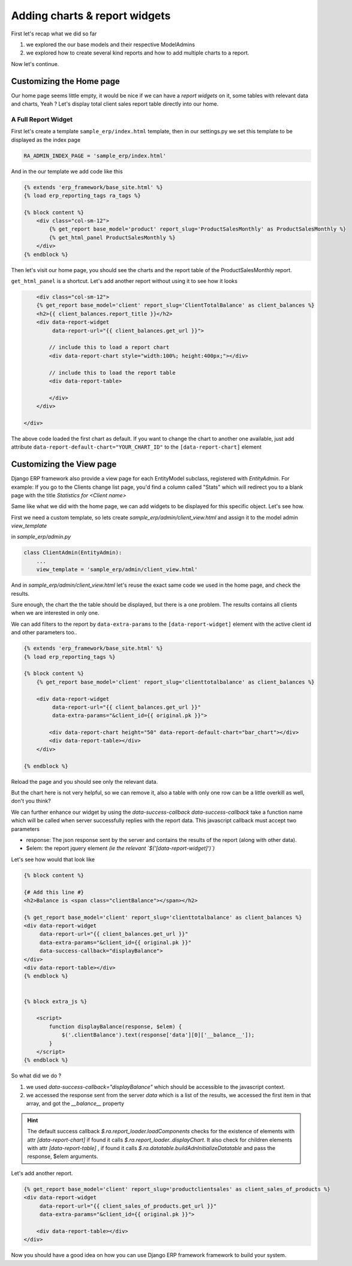 .. _adding_charts_widgets:

Adding charts & report widgets
==============================

First let's recap what we did so far

1. we explored the our base models and their respective ModelAdmins
2. we explored how to create several kind reports and how to add multiple charts to a report.

Now let's continue.

Customizing the Home page
-------------------------

Our home page seems little empty, it would be nice if we can have a *report widgets* on it, some tables with relevant data and charts, Yeah ?
Let's display total client sales report table directly into our home.


A Full Report Widget
~~~~~~~~~~~~~~~~~~~~


First let's create a template ``sample_erp/index.html`` template,
then in our settings.py we set this template to be displayed as the index page

.. code-block:: python

    RA_ADMIN_INDEX_PAGE = 'sample_erp/index.html'

And in the our template we add code like this

.. code-block:: django

    {% extends 'erp_framework/base_site.html' %}
    {% load erp_reporting_tags ra_tags %}

    {% block content %}
        <div class="col-sm-12">
            {% get_report base_model='product' report_slug='ProductSalesMonthly' as ProductSalesMonthly %}
            {% get_html_panel ProductSalesMonthly %}
        </div>
    {% endblock %}


Then let's visit our home page, you should see the charts and the report table of the ProductSalesMonthly report.


``get_html_panel`` is a shortcut. Let's add another report without using it to see how it looks

.. code-block:: django

            <div class="col-sm-12">
            {% get_report base_model='client' report_slug='ClientTotalBalance' as client_balances %}
            <h2>{{ client_balances.report_title }}</h2>
            <div data-report-widget
                 data-report-url="{{ client_balances.get_url }}">

                // include this to load a report chart
                <div data-report-chart style="width:100%; height:400px;"></div>

                // include this to load the report table
                <div data-report-table>

                </div>
            </div>

        </div>


The above code loaded the first chart as default. If you want to change the chart to another one available,
just add attribute ``data-report-default-chart="YOUR_CHART_ID"`` to the ``[data-report-chart]`` element



Customizing the View page
-------------------------

Django ERP framework also provide a view page for each EntityModel subclass, registered with `EntityAdmin`.
For example: If you go to the Clients change list page, you'd find a column called "Stats" which will redirect you to a blank page with the title
*Statistics for <Client name>*

Same like what we did with the home page, we can add widgets to be displayed for this specific object.
Let's see how.

First we need a custom template, so lets create `sample_erp/admin/client_view.html`
and assign it to the model admin `view_template`

in `sample_erp/admin.py`

.. code-block:: python

    class ClientAdmin(EntityAdmin):
        ...
        view_template = 'sample_erp/admin/client_view.html'


And in `sample_erp/admin/client_view.html` let's reuse the exact same code we used in the home page, and check the results.

Sure enough, the chart the the table should be displayed, but there is a one problem. The results contains all clients when we are interested in only one.

We can add filters to the report by ``data-extra-params`` to the ``[data-report-widget]``  element with the active client id and other parameters too..

.. code-block:: django

    {% extends 'erp_framework/base_site.html' %}
    {% load erp_reporting_tags %}

    {% block content %}
        {% get_report base_model='client' report_slug='clienttotalbalance' as client_balances %}

        <div data-report-widget
             data-report-url="{{ client_balances.get_url }}"
             data-extra-params="&client_id={{ original.pk }}">

            <div data-report-chart height="50" data-report-default-chart="bar_chart"></div>
            <div data-report-table></div>
        </div>

    {% endblock %}

Reload the page and you should see only the relevant data.

But the chart here is not very helpful, so we can remove it, also a table with only one row can be a little overkill as well, don't you think?

We can further enhance our widget by using the `data-success-callback`
`data-success-callback` take a function name which will be called when server successfully replies with the report data.
This javascript callback must accept two parameters

* response: The json response sent by the server and contains the results of the report (along with other data).
* $elem: the report jquery element *(ie the relevant `$('[data-report-widget]')`)*

Let's see how would that look like

.. code-block:: django

    {% block content %}

    {# Add this line #}
    <h2>Balance is <span class="clientBalance"></span></h2>

    {% get_report base_model='client' report_slug='clienttotalbalance' as client_balances %}
    <div data-report-widget
         data-report-url="{{ client_balances.get_url }}"
         data-extra-params="&client_id={{ original.pk }}"
         data-success-callback="displayBalance">
    </div>
    <div data-report-table></div>
    {% endblock %}


    {% block extra_js %}

        <script>
            function displayBalance(response, $elem) {
                $('.clientBalance').text(response['data'][0]['__balance__']);
            }
        </script>
    {% endblock %}

So what did we do ?

1. we used `data-success-callback="displayBalance"` which should be accessible to the javascript context.
2. we accessed the response sent from the server `data` which is a list of the results, we accessed the first item in that array, and got the `__balance__` property

.. hint::
    The default success callback `$.ra.report_loader.loadComponents` checks for the existence of elements with attr `[data-report-chart]`
    if found it calls `$.ra.report_loader..displayChart`.
    It also check for children elements with attr `[data-report-table]` , if found it calls `$.ra.datatable.buildAdnInitializeDatatable` and pass the response, $elem arguments.


Let's add another report.

.. code-block:: django

    {% get_report base_model='client' report_slug='productclientsales' as client_sales_of_products %}
    <div data-report-widget
         data-report-url="{{ client_sales_of_products.get_url }}"
         data-extra-params="&client_id={{ original.pk }}">

        <div data-report-table></div>
    </div>



Now you should have a good idea on how you can use Django ERP framework framework to build your system.